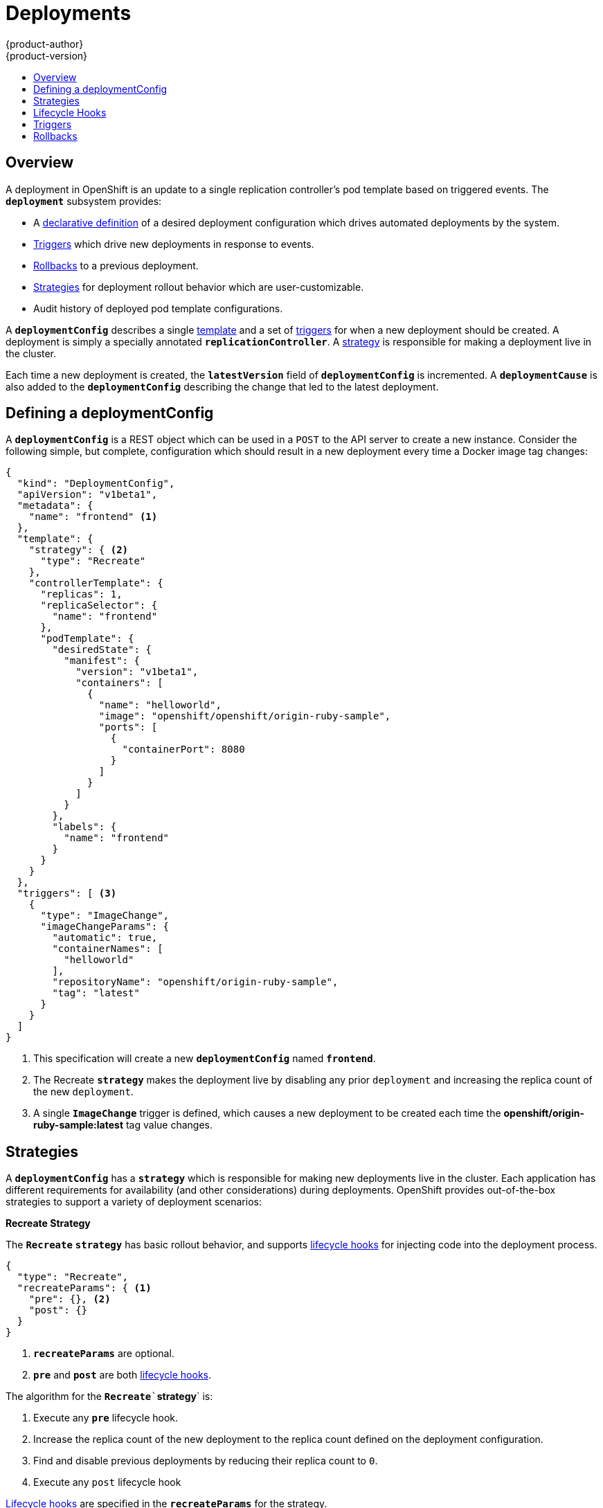 = Deployments
{product-author}
{product-version}
:data-uri:
:icons:
:experimental:
:toc: macro
:toc-title:

toc::[]

== Overview
A deployment in OpenShift is an update to a single replication controller's
pod template based on triggered events. The `*deployment*` subsystem provides:

- A link:#defining-a-deploymentConfig[declarative definition] of a desired deployment configuration which drives automated deployments by the system.
- link:#triggers[Triggers] which drive new deployments in response to events.
- link:#rollbacks[Rollbacks] to a previous deployment.
- link:#strategies[Strategies] for deployment rollout behavior which are user-customizable.
- Audit history of deployed pod template configurations.

A `*deploymentConfig*` describes a single link:templates.html[template] and a
set of link:#triggers[triggers] for when a new deployment should be created.
A deployment is simply a specially annotated `*replicationController*`. A
link:#strategies[strategy] is responsible for making a deployment live in the
cluster.

Each time a new deployment is created, the `*latestVersion*` field of
`*deploymentConfig*` is incremented. A `*deploymentCause*` is also added to the
`*deploymentConfig*` describing the change that led to the latest deployment.

== Defining a deploymentConfig
A `*deploymentConfig*` is a REST object which can be used in a `POST`  to the
API server to create a new instance. Consider the following simple, but
complete, configuration which should result in a new deployment every time a
Docker image tag changes:

====

[source,json]
----
{
  "kind": "DeploymentConfig",
  "apiVersion": "v1beta1",
  "metadata": {
    "name": "frontend" <1>
  },
  "template": {
    "strategy": { <2>
      "type": "Recreate"
    },
    "controllerTemplate": {
      "replicas": 1,
      "replicaSelector": {
        "name": "frontend"
      },
      "podTemplate": {
        "desiredState": {
          "manifest": {
            "version": "v1beta1",
            "containers": [
              {
                "name": "helloworld",
                "image": "openshift/openshift/origin-ruby-sample",
                "ports": [
                  {
                    "containerPort": 8080
                  }
                ]
              }
            ]
          }
        },
        "labels": {
          "name": "frontend"
        }
      }
    }
  },
  "triggers": [ <3>
    {
      "type": "ImageChange",
      "imageChangeParams": {
        "automatic": true,
        "containerNames": [
          "helloworld"
        ],
        "repositoryName": "openshift/origin-ruby-sample",
        "tag": "latest"
      }
    }
  ]
}
----

<1> This specification will create a new `*deploymentConfig*` named
`*frontend*`.
<2> The Recreate `*strategy*` makes the deployment live by disabling any prior
`deployment` and increasing the replica count of the new `deployment`.
<3> A single `*ImageChange*` trigger is defined, which causes a new deployment
to be created each time the *openshift/origin-ruby-sample:latest* tag value
changes.
====

== Strategies
A `*deploymentConfig*` has a `*strategy*` which is responsible for making new
deployments live in the cluster. Each application has different requirements for
availability (and other considerations) during deployments. OpenShift provides
out-of-the-box strategies to support a variety of deployment scenarios:

*Recreate Strategy* [[recreate-strategy]]

The `*Recreate*` `*strategy*` has basic rollout behavior, and supports
link:#lifecycle-hooks[lifecycle hooks] for injecting code into the deployment
process.

====

[source,json]
----
{
  "type": "Recreate",
  "recreateParams": { <1>
    "pre": {}, <2>
    "post": {}
  }
}
----

<1> `*recreateParams*` are optional.
<2> `*pre*` and `*post*` are both link:#lifecycle-hooks[lifecycle hooks].
====

The algorithm for the `*Recreate*``*strategy*` is:

. Execute any `*pre*` lifecycle hook.
. Increase the replica count of the new deployment to the replica count
defined on the deployment configuration.
. Find and disable previous deployments by reducing their replica count to `0`.
. Execute any `post` lifecycle hook

link:#lifecycle-hooks[Lifecycle hooks] are specified in the `*recreateParams*`
for the strategy.

IMPORTANT: The `*Abort*` lifecycle hook failure policy is not supported for the
`*post*` hook in this strategy; any `*post*` hook failure will be ignored.

*Custom Strategy* [[custom-strategy]]

The `*Custom*` `*strategy*` allows users of OpenShift to provide their own
deployment behavior.

====

[source,json]
----
{
  "type": "Custom",
  "customParams": {
    "image": "organization/strategy",
    "command": ["command", "arg1"],
    "environment": [
      {
        "name": "ENV_1",
        "value": "VALUE_1"
      }
    ]
  }
}
----
====

With this specification, the *organization/strategy* Docker image carries out
the `*strategy*` behavior. The optional `*command*` array overrides any `CMD`
directive specified in the image's *_Dockerfile_*. The optional `*environment*`
variables provided are added to the execution environment of the `*strategy*`
process.

Additionally, the following environment variables are provided by OpenShift to
the `*strategy*` process:

[cols="4,8",options="header"]
|===
|Environment Variable |Description

.^|`*OPENSHIFT_DEPLOYMENT_NAME*`
|The name of the new deployment (a `*replicationController*`).

.^|`*OPENSHIFT_DEPLOYMENT_NAMESPACE*`
|The namespace of the new deployment.
|===

The replica count of the new deployment will be `0` initially. The
responsibility of the `*strategy*` is to make the new deployment live using
whatever logic best serves the needs of the user.

== Lifecycle Hooks
Deployment strategies may support lifecycle hooks, which allow you to
inject behavior into the deployment process at predefined points within the
strategy. Consider this partially defined hook:

====

[source,json]
----
{
  "failurePolicy": "Abort",
  "execNewPod": {} <1>
}
----
<1> `*execNewPod*` is the type of this lifecycle hook, and is
link:#pod-based-lifecycle-hook[documented separately].
====

Every hook has a `*failurePolicy*` which defines the action the strategy should take when a hook failure is encountered. Possible values are:

[horizontal]
Abort:: The deployment should be considered a failure if the hook fails.
Retry:: The hook execution should be retried until it succeeds.
Ignore:: Any hook failure should be ignored and the deployment should proceeed.

WARNING: Some hook points for a strategy might support only a subset of
`*failurePolicy*` values. For example, the `*Recreate*` strategy does not
currently support the `*Abort*` policy for its `*post*` deployment lifecycle
hook point. Check the documentation for a given strategy to learn more about its
support for lifecycle hooks.

Hooks have a type specific field which describes how to execute the hook.
Currently `*execNewPod*` is the only supported type.

*Pod-based Lifecycle Hook* [[pod-based-lifecycle-hook]]

The `*execNewPod*` hook type executes lifecycle hook code in a new pod derived
from the pod template in a `*deploymentConfig*`. Consider this simplified
example `*deploymentConfig*` which uses the link:#recreate-strategy[`*Recreate*`
`*strategy*`].

====

[source,json]
----
{
  "kind": "DeploymentConfig",
  "template": {
    "strategy": {
      "type": "Recreate",
      "recreateParams": {
        "pre": {
          "failurePolicy": "Abort",
          "execNewPod": {
            "containerName": "helloworld", <1>
            "command": [ <2>
              "/usr/bin/command", "arg1", "arg2"
            ],
            "env": [ <3>
              {
                "name": "CUSTOM_VAR1",
                "value": "custom_value1"
              }
            ]
          }
        }
      }
    },
    "controllerTemplate": {
      "replicas": 1,
      "podTemplate": {
        "desiredState": {
          "manifest": {
            "version": "v1beta1",
            "containers": [
              {
                "name": "helloworld",
                "image": "openshift/origin-ruby-sample"
              }
            ]
          }
        }
      }
    }
  }
}
----
<1> `*containerName*` must match a container from the pod template; "helloworld" is the only valid `containerName` in this example.
<2> `*command*` overrides any `ENTRYPOINT` defined in the image used by
`*containerName*`.
<3> `*env*` is an optional set of environment variables for the hook container.
====

In this example, the `*pre*` hook will be executed in a new pod using the
*openshift/origin-ruby-sample* image from the *helloworld* container. The hook
command will be `/usr/bin/command arg1 arg2`, and the hook pod will have
`*CUSTOM_VAR1=custom_value1*` in its environment. Because the `*failurePolicy*`
is `*Abort*`, if the hook fails, the deployment will fail (as supported by the
`*Recreate*` `*strategy*`).

== Triggers

A `*deploymentConfig*` contains triggers which drive the creation of new
deployments in response to events, both inside and outside OpenShift. The
following trigger types are supported:

*_ImageChange_ Triggers* [[image-change-triggers]]

The `*ImageChange*` trigger results in a new deployment whenever the value
of a Docker `*imageRepository*` tag value changes. Consider an example trigger:

====

[source,json]
----
{
  "type": "ImageChange",
  "imageChangeParams": {
    "automatic": true, <1>
    "containerNames": [
      "helloworld"
    ],
    "repositoryName": "openshift/origin-ruby-sample",
    "tag": "latest"
  }
}
----
<1> If the `*automatic*` option is set to `*false*`, the trigger is effectively
disabled.
====

In this example, when the `*latest*` tag value for the `*imageRepository*` named
*openshift/origin-ruby-sample* changes, the containers specified in
`*containerNames*` for the `*deploymentConfig*` will be updated  with the new
tag value, and a new deployment will be created.

*_ConfigChange_ Triggers* [[configchange-triggers]]

The `*ConfigChange*` trigger results in a new deployment whenever changes are
detected to the `*template*` of the `*deploymentConfig*`:

====

[source,json]
----
{
  "type": "ConfigChange"
}
----
====

For example, if the REST API is used to modify an environment variable in a
container within the `*template*`, this trigger will cause a new deployment to
be created in response to the `*template*` modification.

== Rollbacks
Rollbacks revert an application back to a previous deployment and can be
performed using the REST API or the CLI. See the
link:../cli_reference/basic_cli_operations.html#deployment-operations[CLI
Reference] for more details.
